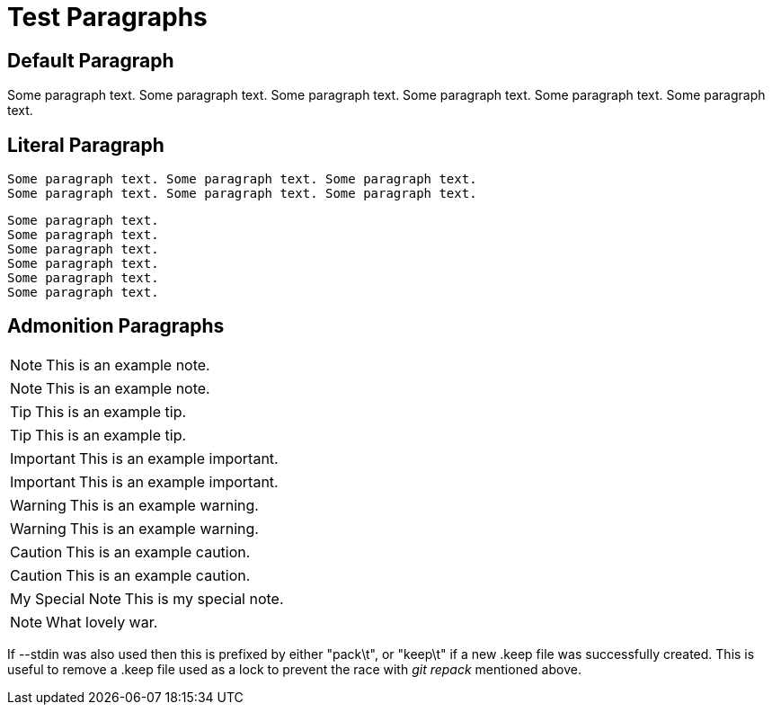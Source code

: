 Test Paragraphs
===============

Default Paragraph
-----------------

Some paragraph text. Some paragraph text. Some paragraph text. 
Some paragraph text. Some paragraph text. Some paragraph text. 

Literal Paragraph
-----------------

    Some paragraph text. Some paragraph text. Some paragraph text. 
    Some paragraph text. Some paragraph text. Some paragraph text. 

[verse]
Some paragraph text.
Some paragraph text.
Some paragraph text. 
Some paragraph text.
Some paragraph text.
Some paragraph text. 

Admonition Paragraphs
---------------------

NOTE: This is an example note.

[NOTE]
This is an example note.

TIP: This is an example tip.

[TIP]
This is an example tip.

IMPORTANT: This is an example important.

[IMPORTANT]
This is an example important.

WARNING: This is an example warning.

[WARNING]
This is an example warning.

CAUTION: This is an example caution.

[CAUTION]
This is an example caution.

[icons=None, caption="My Special Note"]
NOTE: This is my special note.

[icon="./images/icons/wink.png"]
NOTE: What lovely war.

If --stdin was also used then this is prefixed by either "pack\t", or "keep\t" if a
new .keep file was successfully created. This is useful to remove a
.keep file used as a lock to prevent the race with 'git repack'
mentioned above.
